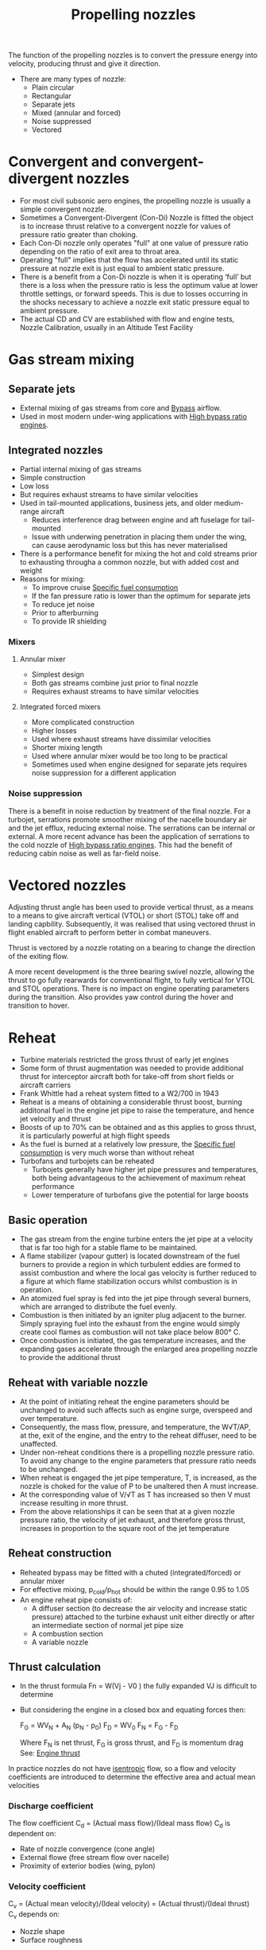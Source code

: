 :PROPERTIES:
:ID:       b3aa54d4-7e14-4b66-8e86-e66af5d81e79
:END:
#+title: Propelling nozzles

The function of the propelling nozzles is to convert the pressure energy into velocity, producing thrust and give it direction.
- There are many types of nozzle:
  - Plain circular
  - Rectangular
  - Separate jets
  - Mixed (annular and forced)
  - Noise suppressed
  - Vectored

* Convergent and convergent-divergent nozzles
- For most civil subsonic aero engines, the propelling nozzle is usually a simple convergent nozzle.
- Sometimes a Convergent-Divergent (Con-Di) Nozzle is fitted the object is to increase thrust relative to a convergent nozzle for values of pressure ratio greater than choking.
- Each Con-Di nozzle only operates "full" at one value of pressure ratio depending on the ratio of exit area to throat area.
- Operating "full" implies that the flow has accelerated until its static pressure at nozzle exit is just equal to ambient static pressure.
- There is a benefit from a Con-Di nozzle is when it is operating ‘full’ but there is a loss when the pressure ratio is less the optimum value at lower throttle settings, or forward speeds. This is due to losses occurring in the shocks necessary to achieve a nozzle exit static pressure equal to ambient pressure.
- The actual CD and CV are established with flow and engine tests, Nozzle Calibration, usually in an Altitude Test Facility

* Gas stream mixing
** Separate jets
- External mixing of gas streams from core and [[id:f96249c2-2cc5-4013-bf22-0f662c8d3550][Bypass]] airflow.
- Used in most modern under-wing applications with [[id:5bd17ae4-4895-4162-9f91-416c5c444266][High bypass ratio engines]].

** Integrated nozzles
- Partial internal mixing of gas streams
- Simple construction
- Low loss
- But requires exhaust streams to have similar velocities
- Used in tail-mounted applications, business jets, and older medium-range aircraft
  - Reduces interference drag between engine and aft fuselage for tail-mounted
  - Issue with underwing penetration in placing them under the wing, can cause aerodynamic loss but this has never materialised
- There is a performance benefit for mixing the hot and cold streams prior to exhausting througha a common nozzle, but with added cost and weight
- Reasons for mixing:
  - To improve cruise [[id:da543acc-5803-4881-bb4e-b475f69a38d8][Specific fuel consumption]]
  - If the fan pressure ratio is lower than the optimum for separate jets
  - To reduce jet noise
  - Prior to afterburning
  - To provide IR shielding

*** Mixers
**** Annular mixer
- Simplest design
- Both gas streams combine just prior to final nozzle
- Requires exhaust streams to have similar velocities

**** Integrated forced mixers
- More complicated construction
- Higher losses
- Used where exhaust streams have dissimilar velocities
- Shorter mixing length
- Used where annular mixer would be too long to be practical
- Sometimes used when engine designed for separate jets requires noise suppression for a different application

*** Noise suppression
There is a benefit in noise reduction by treatment of the final nozzle. For a turbojet, serrations promote smoother mixing of the nacelle boundary air and the jet efflux, reducing external noise. The serrations can be internal or external.
A more recent advance has been the application of serrations to the cold nozzle of [[id:5bd17ae4-4895-4162-9f91-416c5c444266][High bypass ratio engines]]. This had the benefit of reducing cabin noise as well as far-field noise.

* Vectored nozzles
Adjusting thrust angle has been used to provide vertical thrust, as a means to a means to give aircraft vertical (VTOL) or short (STOL) take off and landing capbility.
Subsequently, it was realised that using vectored thrust in flight enabled aircraft to perform better in combat maneuvers.

Thrust is vectored by a nozzle rotating on a bearing to change the direction of the exiting flow.

A more recent development is the three bearing swivel nozzle, allowing the thrust to go fully rearwards for conventional flight, to fully vertical for VTOL and STOL operations. There is no impact on engine operating parameters during the transition. Also provides yaw control during the hover and transition to hover.

* Reheat
- Turbine materials restricted the gross thrust of early jet engines
- Some form of thrust augmentation was needed to provide additional thrust for interceptor aircraft both for take-off from short fields or aircraft carriers
- Frank Whittle had a reheat system fitted to a W2/700 in 1943
- Reheat is a means of obtaining a considerable thrust boost, burning additonal fuel in the engine jet pipe to raise the temperature, and hence jet velocity and thrust
- Boosts of up to 70% can be obtained and as this applies to gross thrust, it is particularly powerful at high flight speeds
- As the fuel is burned at a relatively low pressure, the [[id:da543acc-5803-4881-bb4e-b475f69a38d8][Specific fuel consumption]] is very much worse than without reheat
- Turbofans and turbojets can be reheated
  - Turbojets generally have higher jet pipe pressures and temperatures, both being advantageous to the achievement of maximum reheat performance
  - Lower temperature of turbofans give the potential for large boosts

** Basic operation
- The gas stream from the engine turbine enters the jet pipe at a velocity that is far too high for a stable flame to be maintained.
- A flame stabilizer (vapour gutter) is located downstream of the fuel burners to provide a region in which turbulent eddies are formed to assist combustion and where the local gas velocity is further reduced to a figure at which flame stabilization occurs whilst combustion is in operation.
- An atomized fuel spray is fed into the jet pipe through several burners, which are arranged to distribute the fuel evenly.
- Combustion is then initiated by an igniter plug adjacent to the burner. Simply spraying fuel into the exhaust from the engine would simply create cool flames as combustion will not take place below 800\deg C.
- Once combustion is initiated, the gas temperature increases, and the expanding gases accelerate through the enlarged area propelling nozzle to provide the additional thrust

** Reheat with variable nozzle
- At the point of initiating reheat the engine parameters should be unchanged to avoid such affects such as engine surge, overspeed and over temperature.
- Consequently, the mass flow, pressure, and temperature, the W√T/AP, at the, exit of the engine, and the entry to the reheat diffuser, need to be unaffected.
- Under non-reheat conditions there is a propelling nozzle pressure ratio. To avoid any change to the engine parameters that pressure ratio needs to be unchanged.
- When reheat is engaged the jet pipe temperature, T, is increased, as the nozzle is choked for the value of P to be unaltered then A must increase.
- At the corresponding value of V/√T as T has increased so then V must increase resulting in more thrust.
- From the above relationships it can be seen that at a given nozzle pressure ratio, the velocity of jet exhaust, and therefore gross thrust, increases in proportion to the square root of the jet temperature

** Reheat construction
- Reheated bypass may be fitted with a chuted (integrated/forced) or annular mixer
- For effective mixing, p_cold/p_hot should be within the range 0.95 to 1.05
- An engine reheat pipe consists of:
  - A diffuser section (to decrease the air velocity and increase static pressure) attached to the turbine exhaust unit either directly or after an intermediate section of normal jet pipe size
  - A combustion section
  - A variable nozzle

** Thrust calculation
- In the thrust formula Fn = W(Vj - V0 ) the fully expanded VJ is difficult to determine
- But considering the engine in a closed box and equating forces then:

  F_G = WV_N + A_N (p_N - p_0)
  F_D = WV_0
  F_N = F_G - F_D

  Where F_N is net thrust, F_G is gross thrust, and F_D is momentum drag
  See: [[id:6e7e33eb-420b-4517-8993-5d24babea27c][Engine thrust]]

In practice nozzles do not have [[id:bb975d06-10f8-41d2-b7cc-b0cb3af6393a][isentropic]] flow, so a flow and velocity coefficients are introduced to determine the effective area and actual mean velocities
*** Discharge coefficient
The flow coefficient C_d = (Actual mass flow)/(Ideal mass flow)
C_d is dependent on:
  - Rate of nozzle convergence (cone angle)
  - External flowe (free stream flow over nacelle)
  - Proximity of exterior bodies (wing, pylon)
*** Velocity coefficient
C_v = (Actual mean velocity)/(Ideal velocity) = (Actual thrust)/(Ideal thrust)
C_v depends on:
- Nozzle shape
- Surface roughness

** Thrust calibration
- Nozzles need to be calibrated to determine Cd and Cv to ensure that the actual thrust of an engine is as predicted.
- These are determined by model tests
- An engine can be run in an altitude facility to map the flight envelope and create the correct nozzle pressure ratios
- There was one at RAE Pyestock UK but that could not accommodate the larger engines and the only one capable facility is in Tullahoma USA which is expensive to run and transport engines.
- An open air test which avoids test bed interactions can be used but that does not accommodate the range of nozzle pressure ratios
- But Performance points can be run at lower pressure ratios and extrapolated using the ‘Residual Error’ method.
